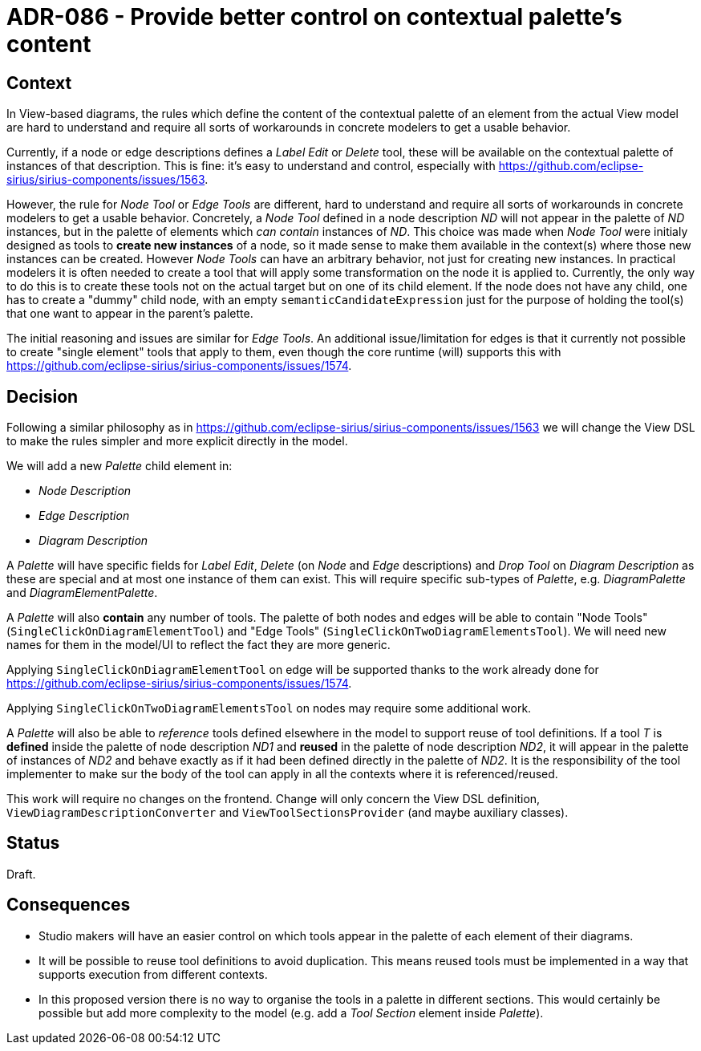 = ADR-086 - Provide better control on contextual palette's content

== Context

In View-based diagrams, the rules which define the content of the contextual palette of an element from the actual View model are hard to understand and require all sorts of workarounds in concrete modelers to get a usable behavior.

Currently, if a node or edge descriptions defines a _Label Edit_ or _Delete_ tool, these will be available on the contextual palette of instances of that description.
This is fine: it's easy to understand and control, especially with https://github.com/eclipse-sirius/sirius-components/issues/1563.

However, the rule for _Node Tool_ or _Edge Tools_ are different, hard to understand and require all sorts of workarounds in concrete modelers to get a usable behavior.
Concretely, a _Node Tool_ defined in a node description _ND_ will not appear in the palette of _ND_ instances, but in the palette of elements which _can contain_ instances of _ND_.
This choice was made when _Node Tool_ were initialy designed as tools to *create new instances* of a node, so it made sense to make them available in the context(s) where those new instances can be created.
However _Node Tools_ can have an arbitrary behavior, not just for creating new instances.
In practical modelers it is often needed to create a tool that will apply some transformation on the node it is applied to.
Currently, the only way to do this is to create these tools not on the actual target but on one of its child element.
If the node does not have any child, one has to create a "dummy" child node, with an empty `semanticCandidateExpression` just for the purpose of holding the tool(s) that one want to appear in the parent's palette.

The initial reasoning and issues are similar for _Edge Tools_.
An additional issue/limitation for edges is that it currently not possible to create "single element" tools that apply to them, even though the core runtime (will) supports this with https://github.com/eclipse-sirius/sirius-components/issues/1574.

== Decision

Following a similar philosophy as in https://github.com/eclipse-sirius/sirius-components/issues/1563 we will change the View DSL to make the rules simpler and more explicit directly in the model.

We will add a new _Palette_ child element in:

- _Node Description_
- _Edge Description_
- _Diagram Description_

A _Palette_ will have specific fields for _Label Edit_, _Delete_ (on _Node_ and _Edge_ descriptions) and _Drop Tool_ on _Diagram Description_ as these are special and at most one instance of them can exist.
This will require specific sub-types of _Palette_, e.g. _DiagramPalette_ and _DiagramElementPalette_.

A _Palette_ will also *contain* any number of tools.
The palette of both nodes and edges will be able to contain "Node Tools" (`SingleClickOnDiagramElementTool`) and "Edge Tools" (`SingleClickOnTwoDiagramElementsTool`).
We will need new names for them in the model/UI to reflect the fact they are more generic.

Applying `SingleClickOnDiagramElementTool` on edge will be supported thanks to the work already done for https://github.com/eclipse-sirius/sirius-components/issues/1574.

Applying `SingleClickOnTwoDiagramElementsTool` on nodes may require some additional work.

A _Palette_ will also be able to _reference_ tools defined elsewhere in the model to support reuse of tool definitions.
If a tool _T_ is *defined* inside the palette of node description _ND1_ and *reused* in the palette of node description _ND2_, it will appear in the palette of instances of _ND2_ and behave exactly as if it had been defined directly in the palette of _ND2_.
It is the responsibility of the tool implementer to make sur the body of the tool can apply in all the contexts where it is referenced/reused.

This work will require no changes on the frontend.
Change will only concern the View DSL definition, `ViewDiagramDescriptionConverter` and `ViewToolSectionsProvider` (and maybe auxiliary classes).

== Status

Draft.

== Consequences

- Studio makers will have an easier control on which tools appear in the palette of each element of their diagrams.
- It will be possible to reuse tool definitions to avoid duplication.
This means reused tools must be implemented in a way that supports execution from different contexts.
- In this proposed version there is no way to organise the tools in a palette in different sections.
This would certainly be possible but add more complexity to the model (e.g. add a _Tool Section_ element inside _Palette_).
